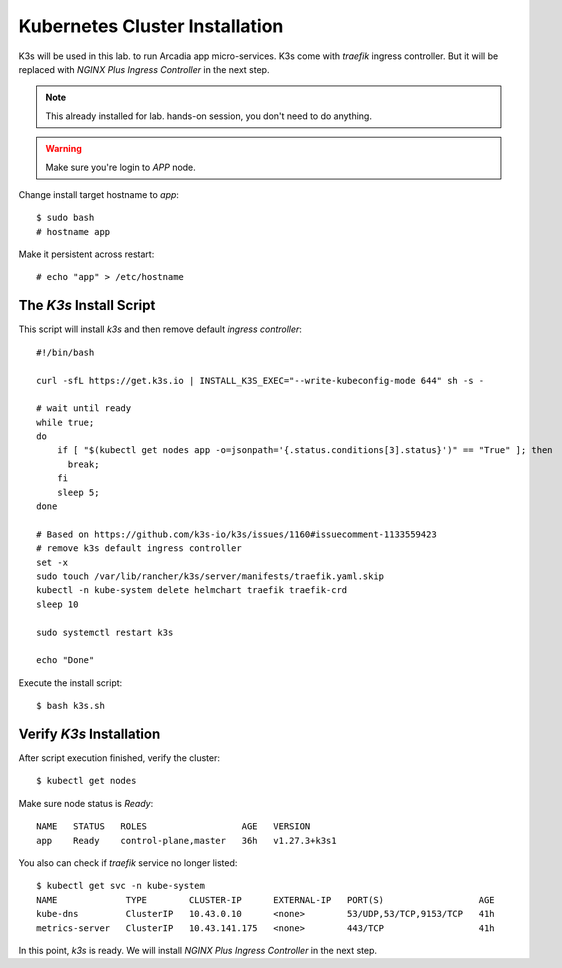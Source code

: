 Kubernetes Cluster Installation
====

K3s will be used in this lab. to run Arcadia app micro-services.
K3s come with *traefik* ingress controller. 
But it will be replaced with *NGINX Plus Ingress Controller* in the next step.

.. note::
  This already installed for lab. hands-on session, you don't need to do anything.

.. warning::
  Make sure you're login to *APP* node.

Change install target hostname to `app`::

  $ sudo bash
  # hostname app

Make it persistent across restart::

  # echo "app" > /etc/hostname

The *K3s* Install Script
----

This script will install *k3s* and then remove default *ingress controller*::

  #!/bin/bash
  
  curl -sfL https://get.k3s.io | INSTALL_K3S_EXEC="--write-kubeconfig-mode 644" sh -s -
  
  # wait until ready
  while true;
  do
      if [ "$(kubectl get nodes app -o=jsonpath='{.status.conditions[3].status}')" == "True" ]; then
        break;
      fi
      sleep 5;
  done
  
  # Based on https://github.com/k3s-io/k3s/issues/1160#issuecomment-1133559423
  # remove k3s default ingress controller
  set -x
  sudo touch /var/lib/rancher/k3s/server/manifests/traefik.yaml.skip
  kubectl -n kube-system delete helmchart traefik traefik-crd
  sleep 10

  sudo systemctl restart k3s
  
  echo "Done"

Execute the install script::

  $ bash k3s.sh

Verify *K3s* Installation
----

After script execution finished, verify the cluster::

  $ kubectl get nodes

Make sure node status is *Ready*::

  NAME   STATUS   ROLES                  AGE   VERSION
  app    Ready    control-plane,master   36h   v1.27.3+k3s1

You also can check if *traefik* service no longer listed::

  $ kubectl get svc -n kube-system
  NAME             TYPE        CLUSTER-IP      EXTERNAL-IP   PORT(S)                  AGE
  kube-dns         ClusterIP   10.43.0.10      <none>        53/UDP,53/TCP,9153/TCP   41h
  metrics-server   ClusterIP   10.43.141.175   <none>        443/TCP                  41h

In this point, *k3s* is ready. We will install *NGINX Plus Ingress Controller* in the next step.